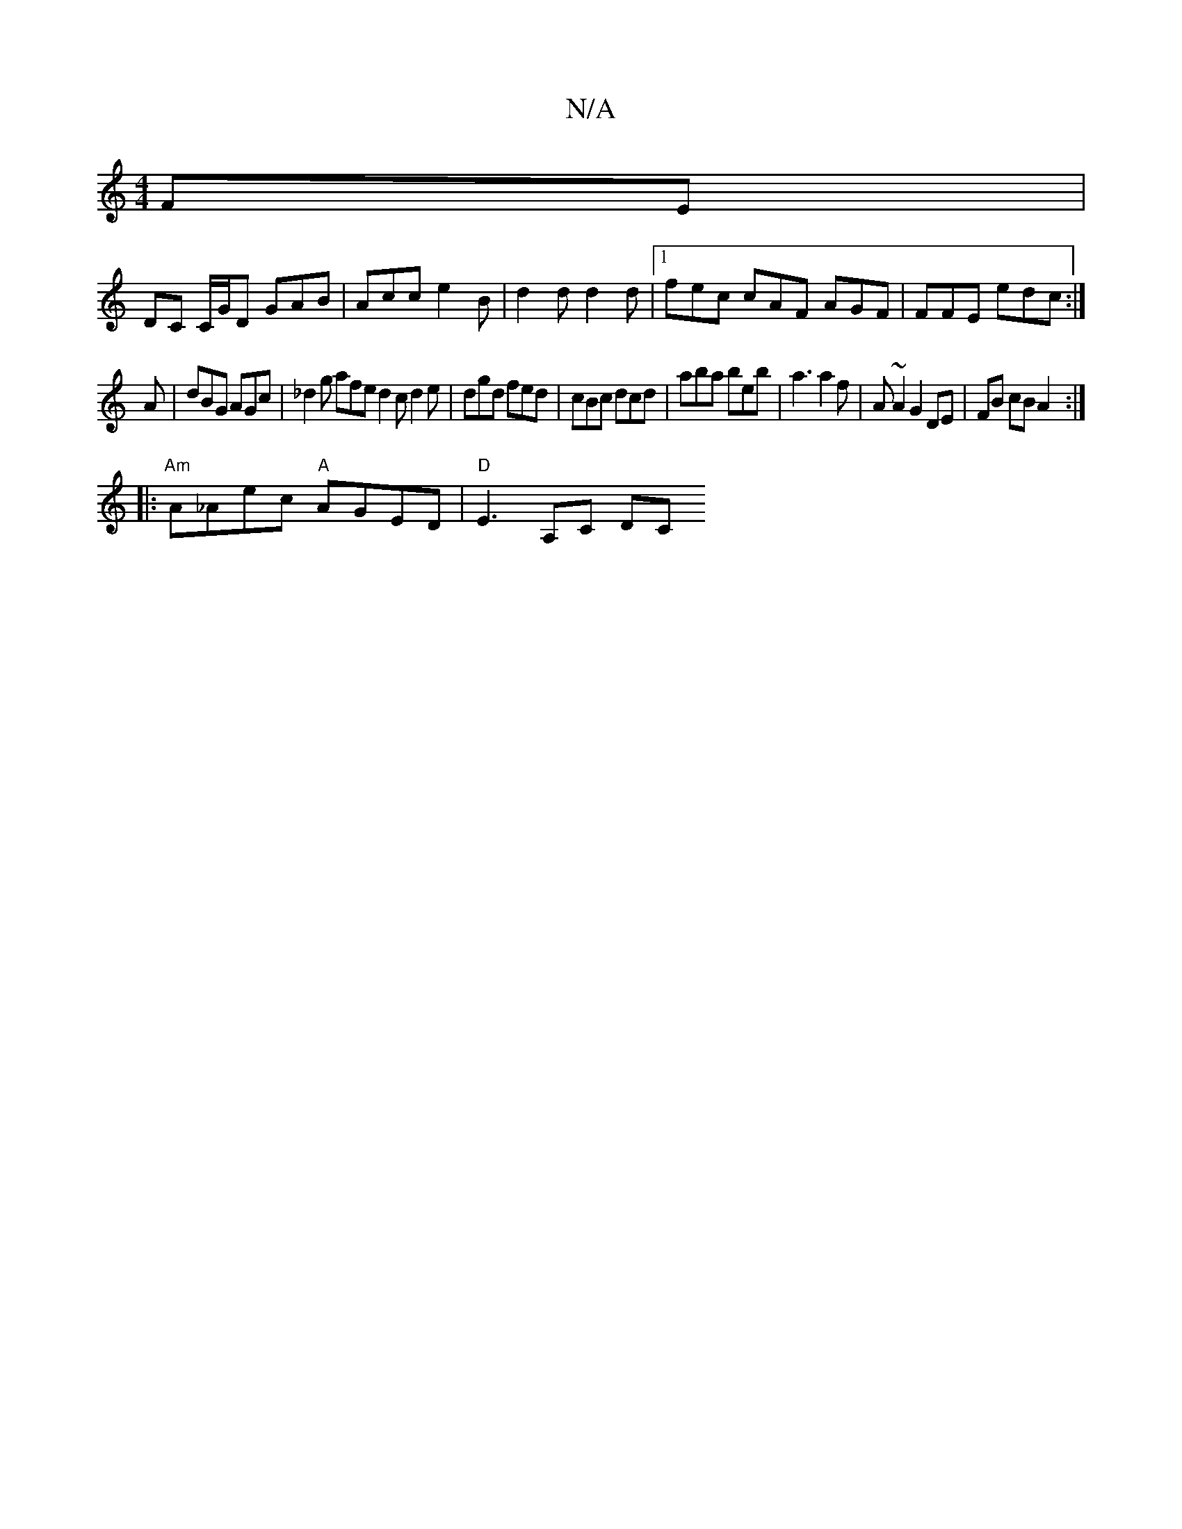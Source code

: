 X:1
T:N/A
M:4/4
R:N/A
K:Cmajor
FE |
DC C/G/D GAB | Acc e2 B | d2 d d2 d |1 fec cAF AGF |FFE edc :|
A | dBG AGc | _d2g afe d2c d2 e | dgd fed | cBc dcd |aba beb |a3 a2f |A ~A2G2 DE | FB cB A2 :|
|:"Am"A_Aec "A"AGED | "D" E3-,A,C DC 
